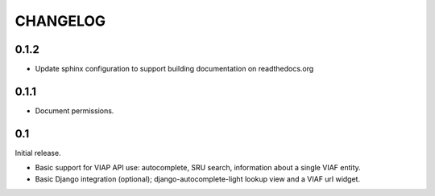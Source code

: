 .. _CHANGELOG:

CHANGELOG
=========

0.1.2
-----

* Update sphinx configuration to support building documentation on readthedocs.org


0.1.1
-----

* Document permissions.

0.1
---

Initial release.

* Basic support for VIAP API use: autocomplete, SRU search, information
  about a single VIAF entity.
* Basic Django integration (optional); django-autocomplete-light lookup
  view and a VIAF url widget.


